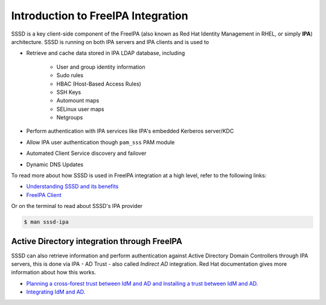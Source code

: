 Introduction to FreeIPA Integration
###################################

SSSD is a key client-side component of the FreeIPA (also known as Red Hat Identity Management in RHEL, or simply **IPA**) architecture. SSSD is running on both IPA servers and IPA clients and is used to

* Retrieve and cache data stored in IPA LDAP database, including

   * User and group identity information
   * Sudo rules
   * HBAC (Host-Based Access Rules)
   * SSH Keys
   * Automount maps
   * SELinux user maps
   * Netgroups

* Perform authentication with IPA services like IPA's embedded Kerberos server/KDC
* Allow IPA user authentication though ``pam_sss`` PAM module
* Automated Client Service discovery and failover
* Dynamic DNS Updates

To read more about how SSSD is used in FreeIPA integration at a high level, refer to the following links:

* `Understanding SSSD and its benefits <https://access.redhat.com/documentation/en-us/red_hat_enterprise_linux/8/html/configuring_authentication_and_authorization_in_rhel/understanding-sssd-and-its-benefits_configuring-authentication-and-authorization-in-rhel>`_


* `FreeIPA Client <https://www.freeipa.org/page/Client>`_

Or on the terminal to read about SSSD's IPA provider

.. code-block:: console

    $ man sssd-ipa

Active Directory integration through FreeIPA
--------------------------------------------

SSSD can also retrieve information and perform authentication against Active Directory Domain Controllers through IPA servers, this is done via IPA - AD Trust - also called *Indirect AD* integration. Red Hat documentation gives more information about how this works.

* `Planning a cross-forest trust between IdM and AD and Installing a trust between IdM and AD. <https://access.redhat.com/documentation/en-us/red_hat_enterprise_linux/8/html-single/planning_identity_management/index?lb_target=production#planning-a-cross-forest-trust-between-idm-and-ad_planning-dns-and-host-names>`_

* `Integrating IdM and AD. <https://access.redhat.com/documentation/en-us/red_hat_enterprise_linux/8/html-single/installing_identity_management/index?lb_target=production#installing-trust-between-idm-and-ad_installing-identity-management>`_